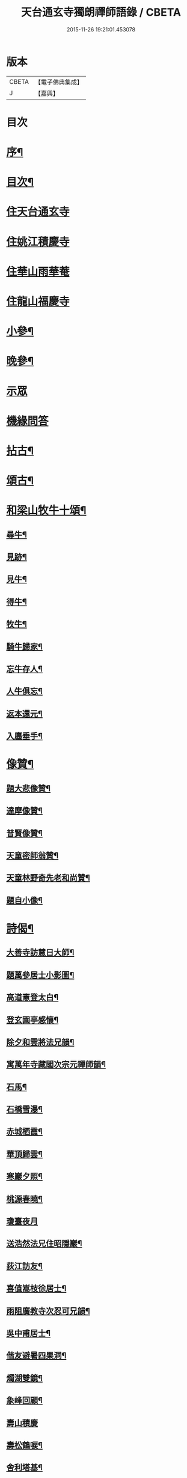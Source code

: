 #+TITLE: 天台通玄寺獨朗禪師語錄 / CBETA
#+DATE: 2015-11-26 19:21:01.453078
* 版本
 |     CBETA|【電子佛典集成】|
 |         J|【嘉興】    |

* 目次
* [[file:KR6q0505_001.txt::001-0881a2][序¶]]
* [[file:KR6q0505_001.txt::0881b7][目次¶]]
* [[file:KR6q0505_001.txt::0881c3][住天台通玄寺]]
* [[file:KR6q0505_001.txt::0882a7][住姚江積慶寺]]
* [[file:KR6q0505_001.txt::0882c14][住華山雨華菴]]
* [[file:KR6q0505_001.txt::0884b6][住龍山福慶寺]]
* [[file:KR6q0505_001.txt::0884b22][小參¶]]
* [[file:KR6q0505_001.txt::0884c24][晚參¶]]
* [[file:KR6q0505_001.txt::0885b20][示眾]]
* [[file:KR6q0505_002.txt::002-0885c3][機緣問答]]
* [[file:KR6q0505_002.txt::0886b14][拈古¶]]
* [[file:KR6q0505_002.txt::0886c13][頌古¶]]
* [[file:KR6q0505_002.txt::0887a29][和梁山牧牛十頌¶]]
** [[file:KR6q0505_002.txt::0887a30][尋牛¶]]
** [[file:KR6q0505_002.txt::0887b3][見跡¶]]
** [[file:KR6q0505_002.txt::0887b6][見牛¶]]
** [[file:KR6q0505_002.txt::0887b9][得牛¶]]
** [[file:KR6q0505_002.txt::0887b12][牧牛¶]]
** [[file:KR6q0505_002.txt::0887b15][騎牛歸家¶]]
** [[file:KR6q0505_002.txt::0887b18][忘牛存人¶]]
** [[file:KR6q0505_002.txt::0887b21][人牛俱忘¶]]
** [[file:KR6q0505_002.txt::0887b24][返本還元¶]]
** [[file:KR6q0505_002.txt::0887b27][入廛垂手¶]]
* [[file:KR6q0505_002.txt::0887c2][像贊¶]]
** [[file:KR6q0505_002.txt::0887c3][題大悲像贊¶]]
** [[file:KR6q0505_002.txt::0887c7][達摩像贊¶]]
** [[file:KR6q0505_002.txt::0887c11][普賢像贊¶]]
** [[file:KR6q0505_002.txt::0887c14][天童密師翁贊¶]]
** [[file:KR6q0505_002.txt::0887c24][天童林野奇先老和尚贊¶]]
** [[file:KR6q0505_002.txt::0887c30][題自小像¶]]
* [[file:KR6q0505_002.txt::0888a12][詩偈¶]]
** [[file:KR6q0505_002.txt::0888a13][大善寺訪慧日大師¶]]
** [[file:KR6q0505_002.txt::0888a17][題萬參居士小影圖¶]]
** [[file:KR6q0505_002.txt::0888a21][高道憲登太白¶]]
** [[file:KR6q0505_002.txt::0888a25][登玄園亭感懷¶]]
** [[file:KR6q0505_002.txt::0888a29][除夕和雲將法兄韻¶]]
** [[file:KR6q0505_002.txt::0888b3][寓萬年寺藏閣次宗元禪師韻¶]]
** [[file:KR6q0505_002.txt::0888b7][石馬¶]]
** [[file:KR6q0505_002.txt::0888b11][石橋雪瀑¶]]
** [[file:KR6q0505_002.txt::0888b15][赤城栖霞¶]]
** [[file:KR6q0505_002.txt::0888b19][華頂歸雲¶]]
** [[file:KR6q0505_002.txt::0888b23][寒巖夕照¶]]
** [[file:KR6q0505_002.txt::0888b27][桃源春曉¶]]
** [[file:KR6q0505_002.txt::0888b30][瓊臺夜月]]
** [[file:KR6q0505_002.txt::0888c5][送浩然法兄住昭隱巖¶]]
** [[file:KR6q0505_002.txt::0888c8][荻江訪友¶]]
** [[file:KR6q0505_002.txt::0888c11][喜值嵩枝徐居士¶]]
** [[file:KR6q0505_002.txt::0888c14][雨阻廣教寺次忍可兄韻¶]]
** [[file:KR6q0505_002.txt::0888c19][吳中甫居士¶]]
** [[file:KR6q0505_002.txt::0888c22][偕友避暑四果洞¶]]
** [[file:KR6q0505_002.txt::0888c25][燭湖雙鏡¶]]
** [[file:KR6q0505_002.txt::0888c28][象峰回顧¶]]
** [[file:KR6q0505_002.txt::0888c30][壽山積慶]]
** [[file:KR6q0505_002.txt::0889a4][壽松鶴唳¶]]
** [[file:KR6q0505_002.txt::0889a7][舍利塔基¶]]
** [[file:KR6q0505_002.txt::0889a10][示觀海王居士¶]]
** [[file:KR6q0505_002.txt::0889a13][贈獅林禪宿¶]]
** [[file:KR6q0505_002.txt::0889a16][漫吟¶]]
** [[file:KR6q0505_002.txt::0889a19][示梵行禪人¶]]
** [[file:KR6q0505_002.txt::0889a22][訪天臣潘居士¶]]
** [[file:KR6q0505_002.txt::0889a25][囑今子西堂¶]]
** [[file:KR6q0505_002.txt::0889a28][囑越聖侍者¶]]
** [[file:KR6q0505_002.txt::0889a30][紫凝峰除夕]]
** [[file:KR6q0505_002.txt::0889b4][為捷機侍者掩關偈¶]]
** [[file:KR6q0505_002.txt::0889b7][題畫牛圖¶]]
** [[file:KR6q0505_002.txt::0889b10][募衣單¶]]
** [[file:KR6q0505_002.txt::0889b13][登赤城¶]]
** [[file:KR6q0505_002.txt::0889b16][赤城雨日¶]]
** [[file:KR6q0505_002.txt::0889b19][乞鹽¶]]
** [[file:KR6q0505_002.txt::0889b22][守愚禪人化被¶]]
** [[file:KR6q0505_002.txt::0889b25][化戒衣¶]]
** [[file:KR6q0505_002.txt::0889b28][示朱慕溪居士¶]]
** [[file:KR6q0505_002.txt::0889b30][贈度石禪宿]]
** [[file:KR6q0505_002.txt::0889c4][贈憨牧法姪¶]]
** [[file:KR6q0505_002.txt::0889c7][示明慎行者¶]]
** [[file:KR6q0505_002.txt::0889c10][示張完修居士¶]]
** [[file:KR6q0505_002.txt::0889c13][囑覲尊監院¶]]
** [[file:KR6q0505_002.txt::0889c15][與不會侍者¶]]
** [[file:KR6q0505_002.txt::0889c17][贈甸尊居士¶]]
** [[file:KR6q0505_002.txt::0889c19][示藏密深禪人¶]]
* [[file:KR6q0505_002.txt::0889c22][佛事¶]]
** [[file:KR6q0505_002.txt::0889c23][天童掃塔¶]]
** [[file:KR6q0505_002.txt::0889c26][上供¶]]
** [[file:KR6q0505_002.txt::0889c29][結制開板¶]]
** [[file:KR6q0505_002.txt::0890a3][南嶽慧六智禪師山居閒詠跋¶]]
** [[file:KR6q0505_002.txt::0890a9][為傳文徒舉火¶]]
* [[file:KR6q0505_002.txt::0890b2][塔銘¶]]
* 卷
** [[file:KR6q0505_001.txt][天台通玄寺獨朗禪師語錄 1]]
** [[file:KR6q0505_002.txt][天台通玄寺獨朗禪師語錄 2]]

